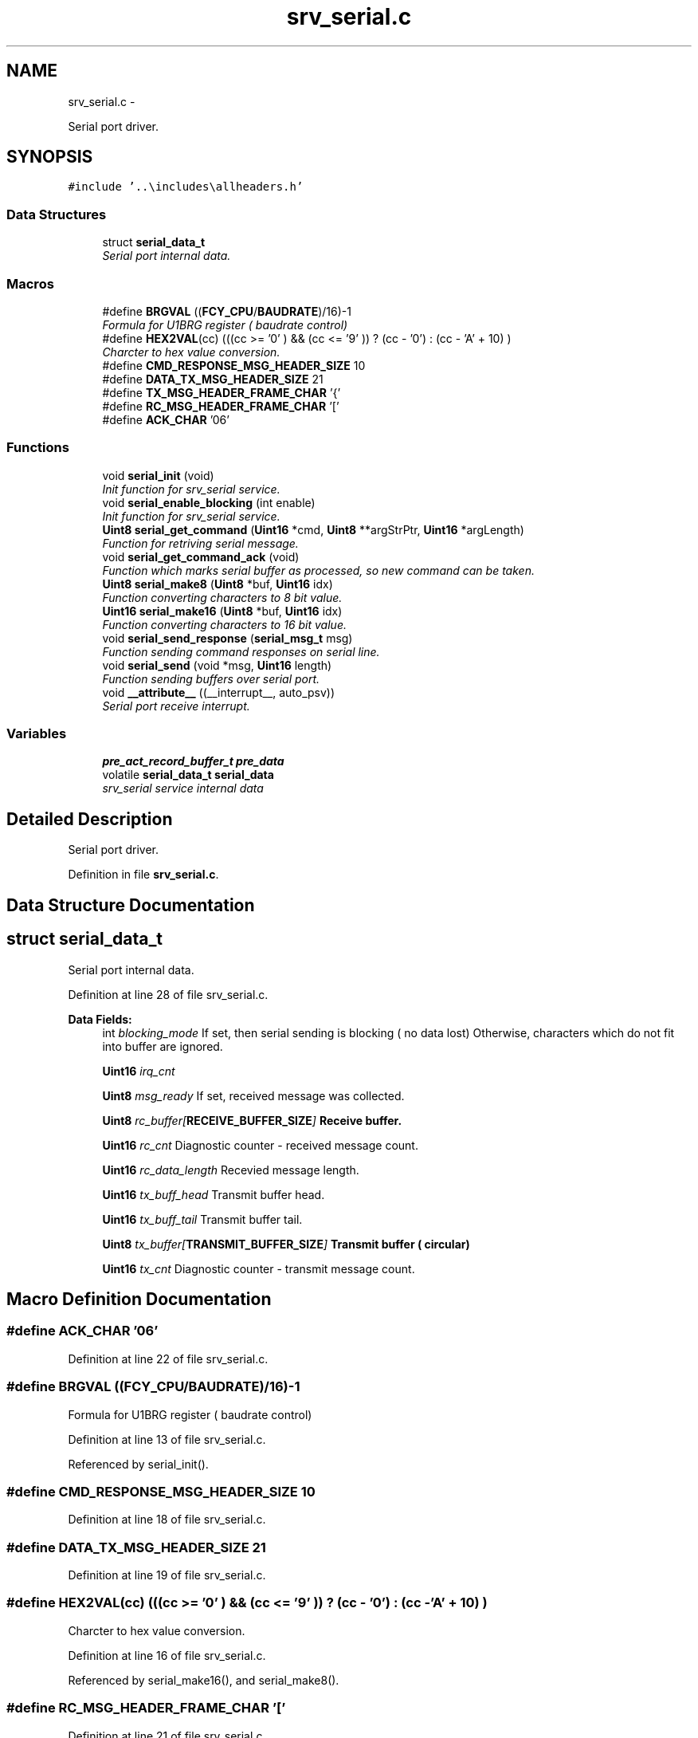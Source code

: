.TH "srv_serial.c" 3 "Wed Oct 29 2014" "Version V0.0" "AQ0X" \" -*- nroff -*-
.ad l
.nh
.SH NAME
srv_serial.c \- 
.PP
Serial port driver\&.  

.SH SYNOPSIS
.br
.PP
\fC#include '\&.\&.\\includes\\allheaders\&.h'\fP
.br

.SS "Data Structures"

.in +1c
.ti -1c
.RI "struct \fBserial_data_t\fP"
.br
.RI "\fISerial port internal data\&. \fP"
.in -1c
.SS "Macros"

.in +1c
.ti -1c
.RI "#define \fBBRGVAL\fP   ((\fBFCY_CPU\fP/\fBBAUDRATE\fP)/16)-1"
.br
.RI "\fIFormula for U1BRG register ( baudrate control) \fP"
.ti -1c
.RI "#define \fBHEX2VAL\fP(cc)   (((cc >= '0' ) && (cc <= '9' )) ? (cc - '0') : (cc - 'A' + 10) )"
.br
.RI "\fICharcter to hex value conversion\&. \fP"
.ti -1c
.RI "#define \fBCMD_RESPONSE_MSG_HEADER_SIZE\fP   10"
.br
.ti -1c
.RI "#define \fBDATA_TX_MSG_HEADER_SIZE\fP   21"
.br
.ti -1c
.RI "#define \fBTX_MSG_HEADER_FRAME_CHAR\fP   '{'"
.br
.ti -1c
.RI "#define \fBRC_MSG_HEADER_FRAME_CHAR\fP   '['"
.br
.ti -1c
.RI "#define \fBACK_CHAR\fP   '06'"
.br
.in -1c
.SS "Functions"

.in +1c
.ti -1c
.RI "void \fBserial_init\fP (void)"
.br
.RI "\fIInit function for srv_serial service\&. \fP"
.ti -1c
.RI "void \fBserial_enable_blocking\fP (int enable)"
.br
.RI "\fIInit function for srv_serial service\&. \fP"
.ti -1c
.RI "\fBUint8\fP \fBserial_get_command\fP (\fBUint16\fP *cmd, \fBUint8\fP **argStrPtr, \fBUint16\fP *argLength)"
.br
.RI "\fIFunction for retriving serial message\&. \fP"
.ti -1c
.RI "void \fBserial_get_command_ack\fP (void)"
.br
.RI "\fIFunction which marks serial buffer as processed, so new command can be taken\&. \fP"
.ti -1c
.RI "\fBUint8\fP \fBserial_make8\fP (\fBUint8\fP *buf, \fBUint16\fP idx)"
.br
.RI "\fIFunction converting characters to 8 bit value\&. \fP"
.ti -1c
.RI "\fBUint16\fP \fBserial_make16\fP (\fBUint8\fP *buf, \fBUint16\fP idx)"
.br
.RI "\fIFunction converting characters to 16 bit value\&. \fP"
.ti -1c
.RI "void \fBserial_send_response\fP (\fBserial_msg_t\fP msg)"
.br
.RI "\fIFunction sending command responses on serial line\&. \fP"
.ti -1c
.RI "void \fBserial_send\fP (void *msg, \fBUint16\fP length)"
.br
.RI "\fIFunction sending buffers over serial port\&. \fP"
.ti -1c
.RI "void \fB__attribute__\fP ((__interrupt__, auto_psv))"
.br
.RI "\fISerial port receive interrupt\&. \fP"
.in -1c
.SS "Variables"

.in +1c
.ti -1c
.RI "\fBpre_act_record_buffer_t\fP \fBpre_data\fP"
.br
.ti -1c
.RI "volatile \fBserial_data_t\fP \fBserial_data\fP"
.br
.RI "\fIsrv_serial service internal data \fP"
.in -1c
.SH "Detailed Description"
.PP 
Serial port driver\&. 


.PP
Definition in file \fBsrv_serial\&.c\fP\&.
.SH "Data Structure Documentation"
.PP 
.SH "struct serial_data_t"
.PP 
Serial port internal data\&. 
.PP
Definition at line 28 of file srv_serial\&.c\&.
.PP
\fBData Fields:\fP
.RS 4
int \fIblocking_mode\fP If set, then serial sending is blocking ( no data lost) Otherwise, characters which do not fit into buffer are ignored\&. 
.br
.PP
\fBUint16\fP \fIirq_cnt\fP 
.br
.PP
\fBUint8\fP \fImsg_ready\fP If set, received message was collected\&. 
.br
.PP
\fBUint8\fP \fIrc_buffer[\fBRECEIVE_BUFFER_SIZE\fP]\fP Receive buffer\&. 
.br
.PP
\fBUint16\fP \fIrc_cnt\fP Diagnostic counter - received message count\&. 
.br
.PP
\fBUint16\fP \fIrc_data_length\fP Recevied message length\&. 
.br
.PP
\fBUint16\fP \fItx_buff_head\fP Transmit buffer head\&. 
.br
.PP
\fBUint16\fP \fItx_buff_tail\fP Transmit buffer tail\&. 
.br
.PP
\fBUint8\fP \fItx_buffer[\fBTRANSMIT_BUFFER_SIZE\fP]\fP Transmit buffer ( circular) 
.br
.PP
\fBUint16\fP \fItx_cnt\fP Diagnostic counter - transmit message count\&. 
.br
.PP
.RE
.PP
.SH "Macro Definition Documentation"
.PP 
.SS "#define ACK_CHAR   '06'"

.PP
Definition at line 22 of file srv_serial\&.c\&.
.SS "#define BRGVAL   ((\fBFCY_CPU\fP/\fBBAUDRATE\fP)/16)-1"

.PP
Formula for U1BRG register ( baudrate control) 
.PP
Definition at line 13 of file srv_serial\&.c\&.
.PP
Referenced by serial_init()\&.
.SS "#define CMD_RESPONSE_MSG_HEADER_SIZE   10"

.PP
Definition at line 18 of file srv_serial\&.c\&.
.SS "#define DATA_TX_MSG_HEADER_SIZE   21"

.PP
Definition at line 19 of file srv_serial\&.c\&.
.SS "#define HEX2VAL(cc)   (((cc >= '0' ) && (cc <= '9' )) ? (cc - '0') : (cc - 'A' + 10) )"

.PP
Charcter to hex value conversion\&. 
.PP
Definition at line 16 of file srv_serial\&.c\&.
.PP
Referenced by serial_make16(), and serial_make8()\&.
.SS "#define RC_MSG_HEADER_FRAME_CHAR   '['"

.PP
Definition at line 21 of file srv_serial\&.c\&.
.SS "#define TX_MSG_HEADER_FRAME_CHAR   '{'"

.PP
Definition at line 20 of file srv_serial\&.c\&.
.SH "Function Documentation"
.PP 
.SS "void __attribute__ ((__interrupt__, auto_psv))"

.PP
Serial port receive interrupt\&. Serial port transmit interrupt\&.req REQ-8a: 'Read the sensor inputs ' Sensors and inputs are read and filtered\&.
.PP
Definition at line 658 of file srv_serial\&.c\&.
.PP
References algorithm_message_arrived_ntf_isr(), serial_data_t::irq_cnt, IRQ_SOURCE_SERIAL, serial_data_t::msg_ready, serial_data_t::rc_buffer, serial_data_t::rc_data_length, SET_CPU_IPL, and srv_wdg_kick\&.
.PP
.nf
660 {
661      
662 
663      
664     Uint8 cc;
665     
666     
667    srv_wdg_kick();
668    
669 
670 
671    
672   while (U1STAbits\&.URXDA != 0)
673     {
674         
675         if( (U1STAbits\&.FERR)||(U1STAbits\&.PERR))
676         {
677             cc = U1RXREG;
678             continue;
679         }
680 
681      
682         cc = U1RXREG;
683     
684       
685 
686         if(serial_data\&.msg_ready != 0)
687         {
688             // Ignore messages until the old one is processed
689             continue;
690         }
691 
692         if(serial_data\&.rc_data_length >= sizeof(serial_data\&.rc_buffer))
693         {
694             serial_data\&.rc_data_length = 0;
695         }
696 
697    
698         if(cc == '[' )
699         {
700             serial_data\&.rc_data_length = 0;
701             serial_data\&.rc_buffer[serial_data\&.rc_data_length++] = cc;
702         }
703         else if (cc == ']')
704         {
705             serial_data\&.rc_buffer[serial_data\&.rc_data_length++] = cc;
706 
707             // Full message arrived
708             serial_data\&.msg_ready = 1;
709             serial_data\&.irq_cnt++;
710         }
711         else
712         {        
713             if ( ((cc >= '0')&&(cc <= '9')) || ((cc >= 'A')&&(cc <= 'F')) || ( cc == ':') )
714             {
715                 serial_data\&.rc_buffer[serial_data\&.rc_data_length++] = cc;
716             }
717             else
718             {
719                 serial_data\&.rc_data_length = 0;
720             }                          
721         }
722     
723     }
724     
725     // Clear errors
726     if(U1STAbits\&.OERR)
727     {
728         U1STAbits\&.OERR = 0;
729     }
730          
731 
732 
733 
734 
735 
736 
737 
738     if((serial_data\&.msg_ready == 1)&&(serial_data\&.rc_buffer[0]=='['))
739          algorithm_message_arrived_ntf_isr(IRQ_SOURCE_SERIAL);
740            
741   
742  
743     
744     IFS0bits\&.U1RXIF = 0;  
745 
746     SET_CPU_IPL(7);
747 }
.fi
.SS "void serial_enable_blocking (intenable)"

.PP
Init function for srv_serial service\&. 
.PP
Definition at line 219 of file srv_serial\&.c\&.
.PP
References serial_data_t::blocking_mode\&.
.PP
Referenced by serial_init()\&.
.PP
.nf
220 {
221         serial_data\&.blocking_mode = enable;
222 }
.fi
.SS "\fBUint8\fP serial_get_command (\fBUint16\fP *cmd, \fBUint8\fP **argStrPtr, \fBUint16\fP *argLength)"

.PP
Function for retriving serial message\&. 
.PP
\fBParameters:\fP
.RS 4
\fIcmd\fP response command 
.br
\fIargStrPtr\fP pointer to be updated with argument buffer 
.br
\fIargLength\fP pointer for argument buffer length 
.RE
.PP

.PP
Definition at line 263 of file srv_serial\&.c\&.
.PP
References crc16(), serial_data_t::msg_ready, serial_data_t::rc_buffer, serial_data_t::rc_data_length, serial_get_command_ack(), and serial_make16()\&.
.PP
.nf
264 {
265     Uint8 result = 1;
266     Uint16 crc,calc_crc = 0;
267    
268 
269     
270 
271     if(serial_data\&.msg_ready != 0)
272     {
273 
274         // Minimal message - 16 characters
275         // [0000:000000:00]
276         // 01234567890123
277         // 00000000001111
278         // Longer messages look like
279         // [0000:000000000000000  \&.\&.\&. 00000000000:00]
280 
281 
282         if(serial_data\&.rc_data_length >= 14 )
283         {
284 
285             *cmd = serial_make16((Uint8*)serial_data\&.rc_buffer,1);
286 
287             if( (serial_data\&.rc_buffer[serial_data\&.rc_data_length-5]=='C') && (serial_data\&.rc_buffer[serial_data\&.rc_data_length-4]=='C'))
288             {
289                 // Manual mode, "CCCC" charaters instead of checksum
290                 result = 0;
291             }
292             else
293             {
294 
295                 
296                 crc  = serial_make16((Uint8*)serial_data\&.rc_buffer,serial_data\&.rc_data_length-5);
297                 
298            
299                 calc_crc = crc16((unsigned char*)serial_data\&.rc_buffer,serial_data\&.rc_data_length-6);
300               /*
301                 for(ii = 0; ii < 11;ii++)
302                 {
303                     calc_crc = calc_crc ^serial_data\&.rc_buffer[ii];
304                 }
305               */
306                 if(crc == calc_crc)
307                 {
308                     result = 0;
309                 }
310             }
311 
312             *argStrPtr =  ((Uint8*)&serial_data\&.rc_buffer[6]);
313             *argLength = serial_data\&.rc_data_length - 12;
314 
315        }
316 
317        if(result != 0)
318        {
319             // Faulty message, internmal ack
320             serial_get_command_ack();
321        }
322 
323     }
324 
325 
326 
327 
328     IEC0bits\&.U1RXIE = 1;
329 
330 
331     return result;
332 }
.fi
.SS "void serial_get_command_ack (void)"

.PP
Function which marks serial buffer as processed, so new command can be taken\&. 
.PP
Definition at line 343 of file srv_serial\&.c\&.
.PP
References serial_data_t::msg_ready, and serial_data_t::rc_data_length\&.
.PP
Referenced by serial_get_command(), and serial_init()\&.
.PP
.nf
344 {
345     IEC0bits\&.U1RXIE = 0;
346     serial_data\&.rc_data_length = 0;
347     serial_data\&.msg_ready = 0;
348     IEC0bits\&.U1RXIE = 1;
349 }
.fi
.SS "void serial_init (void)"

.PP
Init function for srv_serial service\&. 
.PP
Definition at line 159 of file srv_serial\&.c\&.
.PP
References BRGVAL, FALSE, serial_data_t::rc_data_length, serial_enable_blocking(), serial_get_command_ack(), TRUE, serial_data_t::tx_buff_head, and serial_data_t::tx_buff_tail\&.
.PP
Referenced by main()\&.
.PP
.nf
160 {
161 
162     //gpio configuration and peripheral mapping procedure
163          __builtin_write_OSCCONL(OSCCON & 0xbf);
164              TRISBbits\&.TRISB10 = 1;
165              ODCBbits\&.ODCB11   = 0;
166              TRISBbits\&.TRISB11 = 0;
167       
168         
169              RPOR4bits\&.RP43R   = 1; //TX1
170              RPINR18bits\&.U1RXR = 0x2A;
171          __builtin_write_OSCCONL(OSCCON | 0x40);
172 
173 
174     U1MODE = 0x0000;            //Clear UART1 registers
175     U1STA  = 0x0000;
176 
177     U1MODEbits\&.UARTEN = 1;      //Enable UART1 module
178     U1MODEbits\&.PDSEL  = 0;      // 8 bits, no parity
179     U1MODEbits\&.STSEL  = 0;      // 1 stop bit
180 
181     U1BRG = BRGVAL;             //Load UART1 Baud Rate Generator
182 
183     IFS0bits\&.U1RXIF   = 0;      //Clear UART1 Receiver Interrupt Flag
184     IFS0bits\&.U1TXIF   = 0;      //Clear UART1 Transmitter Interrupt Flag
185     IEC0bits\&.U1RXIE   = 1;      //Enable UART1 Receiver Interrupt
186     IEC0bits\&.U1TXIE   = 1;      //Enable UART1 Transmitter Interrupt
187 
188     U1STAbits\&.UTXISEL0 = 0;     // Interrupt after one TX character is transmitted
189     U1STAbits\&.UTXISEL1 = 0;
190     U1STAbits\&.UTXINV   = 0;     // U1TX Idle state high
191 
192     U1STAbits\&.URXISEL  = 1;     //Setup UART1  receiver to interrupt after character received
193     IPC2bits\&.U1RXIP    = 0x07;
194     
195 
196     U1MODEbits\&.UARTEN  = 1;     // Enable UART
197 
198     serial_enable_transmitter(FALSE);
199     
200 
201     serial_data\&.rc_data_length = 0;
202     serial_data\&.tx_buff_head = serial_data\&.tx_buff_tail = 0;
203 
204     serial_enable_blocking(TRUE);
205     serial_get_command_ack();
206 
207 
208 
209 }
.fi
.SS "\fBUint16\fP serial_make16 (\fBUint8\fP *buf, \fBUint16\fPidx)"

.PP
Function converting characters to 16 bit value\&. 
.PP
\fBParameters:\fP
.RS 4
\fIbuf\fP buffer with characters 
.br
\fIidx\fP index to first character of 16 bit hex number string ( four charaters used) 
.RE
.PP

.PP
Definition at line 381 of file srv_serial\&.c\&.
.PP
References HEX2VAL\&.
.PP
Referenced by msg_to_mem(), and serial_get_command()\&.
.PP
.nf
382 {
383     return ((HEX2VAL(buf[idx+0])<<12)|(HEX2VAL(buf[idx+1])<<8)|(HEX2VAL(buf[idx+2])<<4)|(HEX2VAL(buf[idx+3])<<0));
384 
385 }
.fi
.SS "\fBUint8\fP serial_make8 (\fBUint8\fP *buf, \fBUint16\fPidx)"

.PP
Function converting characters to 8 bit value\&. 
.PP
\fBParameters:\fP
.RS 4
\fIbuf\fP buffer with characters 
.br
\fIidx\fP index to first character of 8 bit hex number string ( two characters used ) 
.RE
.PP

.PP
Definition at line 367 of file srv_serial\&.c\&.
.PP
References HEX2VAL\&.
.PP
Referenced by msg_to_mem()\&.
.PP
.nf
368 {
369     return ((HEX2VAL(buf[idx+0])<<4)|(HEX2VAL(buf[idx+1]))<<0);
370 }
.fi
.SS "void serial_send (void *msg, \fBUint16\fPlength)"

.PP
Function sending buffers over serial port\&. 
.PP
\fBParameters:\fP
.RS 4
\fIbuffer\fP character buffer to be sent 
.br
\fIlength\fP buffer length 
.RE
.PP

.PP
Definition at line 577 of file srv_serial\&.c\&.
.PP
References serial_data_t::blocking_mode, Delay5us(), FALSE, TRANSMIT_BUFFER_SIZE, TRUE, serial_data_t::tx_buff_head, serial_data_t::tx_buff_tail, and serial_data_t::tx_buffer\&.
.PP
Referenced by serial_send_response()\&.
.PP
.nf
578 {
579   
580     Uint16 TrNewHead;
581     Uint8  dummy;
582 
583     CChar * buffer = (CChar *)msg;
584 
585 
586     IEC0bits\&.U1TXIE    = 0;
587 
588     serial_enable_transmitter(TRUE);
589 
590     Delay5us(100);
591     
592     while((U1STAbits\&.URXDA != 0))dummy = U1RXREG;
593     
594 
595 
596     if(length > 0)
597     {
598         if(serial_data\&.tx_buff_tail == serial_data\&.tx_buff_head)
599         {
600             // Launch transmission ( if not already in progress )
601             while(U1STAbits\&.UTXBF!=0)continue; // wait unitl FIFO is available
602             U1TXREG = *buffer;
603             buffer++;
604             length--;
605         }
606     }
607 
608     while (length > 0)
609     {
610         TrNewHead = (serial_data\&.tx_buff_head + 1)%TRANSMIT_BUFFER_SIZE;
611 
612         if(TrNewHead != serial_data\&.tx_buff_tail)
613         {
614             serial_data\&.tx_buffer[serial_data\&.tx_buff_head] = *buffer;
615             buffer++;
616             length--;
617             serial_data\&.tx_buff_head = TrNewHead;
618         }
619         else
620         {
621             if(serial_data\&.blocking_mode == 0)
622             {
623                 // Cut the message - does not fit into buffer :-(
624                 length = 0;
625             }
626             else
627             {
628                 IEC0bits\&.U1TXIE   = 1;
629                 serial_wait_sent();
630                 IEC0bits\&.U1TXIE   = 0;
631 
632                 serial_enable_transmitter(FALSE);
633 
634                 while((U1STAbits\&.URXDA != 0))dummy = U1RXREG;
635                 IEC0bits\&.U1RXIE   = 1;
636                 length = 0;
637             }
638         }
639 
640     }
641 
642     IEC0bits\&.U1TXIE   = 1;
643 
644 }
.fi
.SS "void serial_send_response (\fBserial_msg_t\fPmsg)"

.PP
Function sending command responses on serial line\&. 
.PP
\fBParameters:\fP
.RS 4
\fIcmd\fP response command 
.br
\fIarg\fP response argument
.RE
.PP
Function sending command responses on serial line\&.
.PP
\fBParameters:\fP
.RS 4
\fIcmd\fP response command 
.br
\fIarg\fP response argument 
.RE
.PP

.PP
Definition at line 412 of file srv_serial\&.c\&.
.PP
References serial_msg_t::arg, serial_msg_t::arg_cnt, ASSERT, serial_msg_t::attachment, serial_msg_t::cmd, crc16(), serial_data_t::rc_buffer, and serial_send()\&.
.PP
.nf
413 {
414   
415     // {CMD:CHSN00000000\&.\&.\&.\&.:crc}
416     // 0123456789012345
417     // 0000000000111111
418 
419 
420 
421    //during this time i\&.e\&. while processing command, all incoming messages are ignored
422    //hence, the receive buffer will be used temporarily while preparing response msg
423 
424    char   *message = (char *)(serial_data\&.rc_buffer);
425 
426    Uint16  length = 0;
427 
428 
429   Uint16 type =  (((msg\&.cmd&0x00F0)>>4)== 0xE)?0xE:
430                  ((((msg\&.cmd&0x0F00)>>8)==6)?6:3);
431 
432  if(msg\&.attachment\&.length > 0)type = 0xE; else type = msg\&.arg_cnt;
433 
434  switch(type)
435    {
436        case 3/*3 arg msg*/:
437        {
438 
439        sprintf(message,"{%04X:%02X%02X%04X:",msg\&.cmd,msg\&.arg[0],msg\&.arg[1],msg\&.arg[2]);
440 
441        sprintf(message+15,"%04X}",crc16((Uint8*)message,14));
442 
443        length = 20;
444        }break;
445 
446 
447        case 4/*4 arg msg*/:
448        {    sprintf(message,"{%04X:%02X%02X%04X%04X:",msg\&.cmd,msg\&.arg[0],msg\&.arg[1],msg\&.arg[2],msg\&.arg[3]);
449 
450        sprintf(message+19,"%04X}",crc16((Uint8*)message,18));
451 
452        length = 24;
453 
454        }break;
455 
456 
457        case 0xE /*data transfer*/:
458        {
459 
460        const char cnv[] = "0123456789ABCDEF";
461 
462        memset(message,0,sizeof(message));
463 
464        sprintf(message,"{%04X:%02X%02X%04X%04X",msg\&.cmd,
465                                             msg\&.arg[0],msg\&.arg[1],
466                                             msg\&.arg[2],msg\&.arg[3]);
467 
468        //if(msg\&.attachment\&.offset == 0)
469        //  memcpy((void *)((void *)&pre_data + msg\&.attachment\&.offset),(void *)(msg\&.attachment\&.location + msg\&.attachment\&.offset),sizeof(pre_act_record_buffer_t));
470 
471        Uint16 var;
472        Uint16 cc = 0;
473 /*
474        for (var = 18; cc < msg\&.attachment\&.length; ) {
475 
476                    message[var]   =
477                     cnv[(*((((Uint8 *)&pre_data + msg\&.attachment\&.offset))+(cc))>>4)&0x0F];
478 
479                    message[var+1]   =
480                     cnv[(*((((Uint8 *)&pre_data + msg\&.attachment\&.offset))+(cc++))>>0)&0x0F];
481 
482                    var+=2;
483        }
484 */
485    
486        for (var = 18; cc < msg\&.attachment\&.length; ) {
487 
488                    message[var]   =
489                     cnv[(*((((Uint8 *)msg\&.attachment\&.location + msg\&.attachment\&.offset))+(cc))>>4)&0x0F];
490 
491                    message[var+1]   =
492                     cnv[(*((((Uint8 *)msg\&.attachment\&.location + msg\&.attachment\&.offset))+(cc++))>>0)&0x0F];
493 
494                    var+=2;
495        }
496 
497   
498      
499 
500        message[var++]=':';
501 
502        sprintf(message+var,"%04X}",crc16((Uint8*)message,var-1));
503 
504        length = var+5;
505        
506        }break;
507 
508 
509         default:
510         {
511 
512             ASSERT(0);
513         }
514 
515  }
516 
517 
518 
519     serial_send(message,length);
520 }
.fi
.SH "Variable Documentation"
.PP 
.SS "\fBpre_act_record_buffer_t\fP pre_data"

.PP
Definition at line 25 of file srv_serial\&.c\&.
.SS "volatile \fBserial_data_t\fP serial_data"

.PP
srv_serial service internal data 
.PP
Definition at line 78 of file srv_serial\&.c\&.
.SH "Author"
.PP 
Generated automatically by Doxygen for AQ0X from the source code\&.
